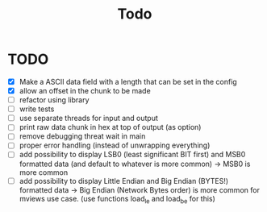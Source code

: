 #+title: Todo
* TODO
- [X] Make a ASCII data field with a length that can be set in the config
- [X] allow an offset in the chunk to be made
- [ ] refactor using library
- [ ] write tests
- [ ] use separate threads for input and output
- [ ] print raw data chunk in hex at top of output (as option)
- [ ] remove debugging threat wait in main
- [ ] proper error handling (instead of unwrapping everything)
- [ ] add possibility to display LSB0 (least significant BIT first) and MSB0 formatted data (and default to whatever is more common) -> MSB0 is more common
- [ ] add possibility to display Little Endian and Big Endian (BYTES!) formatted data -> Big Endian (Network Bytes order) is more common for mviews use case. (use functions load_le and load_be for this)
